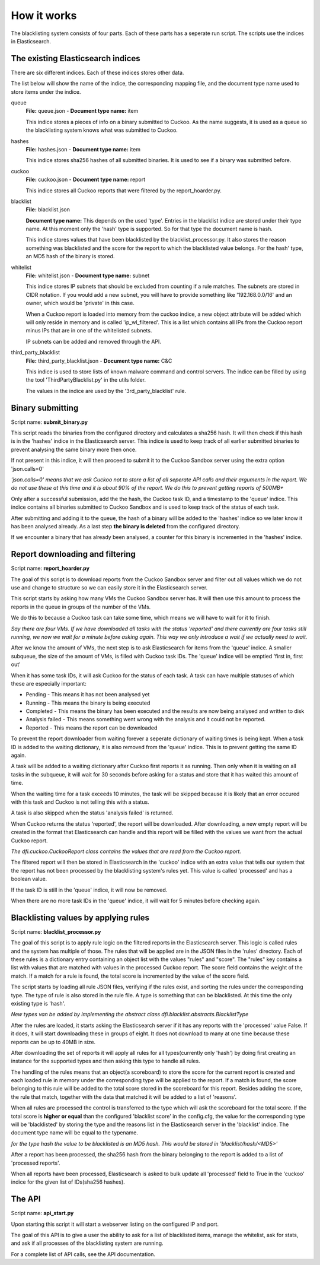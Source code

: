 How it works
============
The blacklisting system consists of four parts. Each of these parts has a
seperate run script. The scripts use the indices in Elasticsearch.

The existing Elasticsearch indices
----------------------------------
There are six different indices. Each of these indices stores
other data.

The list below will show the name of the indice, the corresponding mapping file, and
the document type name used to store items under the indice.

queue
	**File:** queue.json - **Document type name:** item

	This indice stores a pieces of info on a binary submitted to Cuckoo.
	As the name suggests, it is used as a queue so the blacklisting system knows
	what was submitted to Cuckoo.

hashes
	**File:** hashes.json - **Document type name:** item

	This indice stores sha256 hashes of all submitted binaries. It is used
	to see if a binary was submitted before.

cuckoo
	**File:** cuckoo.json - **Document type name:** report

	This indice stores all Cuckoo reports that were filtered by the report_hoarder.py.

blacklist
	**File:** blacklist.json
	
	**Document type name:** This depends on the used 'type'. Entries in the blacklist indice
	are stored under their type name. At this moment only the 'hash' type is supported.
	So for that type the document name is hash.

	This indice stores values that have been blacklisted by the blacklist_processor.py. It also
	stores the reason something was blacklisted and the score for the report to which the blacklisted
	value belongs. For the hash' type, an MD5 hash of the binary is stored.

whitelist
	**File:** whitelist.json - **Document type name:** subnet

	This indice stores IP subnets that should be excluded from counting if a rule matches.
	The subnets are stored in CIDR notation. If you would add a new subnet, you will have to provide
	something like '192.168.0.0/16' and an owner, which would be 'private' in this case.

	When a Cuckoo report is loaded into memory from the cuckoo indice, a new object attribute will be added which
	will only reside in memory and is called 'ip_wl_filtered'. This is a list which contains all IPs from the Cuckoo report
	minus IPs that are in one of the whitelisted subnets.

	IP subnets can be added and removed through the API.

third_party_blacklist
	**File:** third_party_blacklist.json - **Document type name:** C&C

	This indice is used to store lists of known malware command and control servers.
	The indice can be filled by using the tool 'ThirdPartyBlacklist.py' in the utils folder.

	The values in the indice are used by the '3rd_party_blacklist' rule.

Binary submitting
-----------------

Script name: **submit_binary.py**

This script reads the binaries from the configured directory and calculates a sha256 hash.
It will then check if this hash is in the 'hashes' indice in the Elasticsearch server.
This indice is used to keep track of all earlier submitted binaries to prevent analysing the same
binary more then once.

If not present in this indice, it will then proceed to submit it to the Cuckoo Sandbox server using the extra option 'json.calls=0'

*'json.calls=0' means that we ask Cuckoo not to store a list of all seperate API calls and their arguments in the report.
We do not use these at this time and it is about 90% of the report. We do this to prevent getting reports of 500MB+* 

Only after a successful submission, add the the hash, the Cuckoo task ID, and a timestamp to the 'queue' indice.
This indice contains all binaries submitted to Cuckoo Sandbox and is used to keep track of the status of
each task.

After submitting and adding it to the queue, the hash of a binary will be added to the 'hashes' indice
so we later know it has been analysed already. As a last step **the binary is deleted** from the configured
directory.

If we encounter a binary that has already been analysed, a counter for this binary is incremented
in the 'hashes' indice.


Report downloading and filtering
--------------------------------

Script name: **report_hoarder.py**

The goal of this script is to download reports from the Cuckoo Sandbox server and filter out
all values which we do not use and change to structure so we can easily store it in the Elasticsearch
server.

This script starts by asking how many VMs the Cuckoo Sandbox server has. It will then use this amount to process
the reports in the queue in groups of the number of the VMs.

We do this to because a Cuckoo task can take some time, which means we will have to wait for it to finish.

*Say there are four VMs. If we have downloaded all tasks with the status 'reported' and there currently are
four tasks still running, we now we wait for a minute before asking again. This way we only introduce a wait
if we actually need to wait.*

After we know the amount of VMs, the next step is to ask Elasticsearch for items from the 'queue' indice.
A smaller subqueue, the size of the amount of VMs, is filled with Cuckoo task IDs. The 'queue' indice
will be emptied 'first in, first out'

When it has some task IDs, it will ask Cuckoo for the status of each task. A task can have multiple statuses of
which these are especially important:

- Pending - This means it has not been analysed yet
- Running - This means the binary is being executed
- Completed - This means the binary has been executed and the results are now being analysed and written to disk
- Analysis failed - This means something went wrong with the analysis and it could not be reported.
- Reported - This means the report can be downloaded

To prevent the report downloader from waiting forever a seperate dictionary of waiting times is being kept.
When a task ID is added to the waiting dictionary, it is also removed from the 'queue' indice. This is to prevent
getting the same ID again.

A task will be added to a waiting dictionary after Cuckoo first reports it as running. Then only when it is waiting
on all tasks in the subqueue, it will wait for 30 seconds before asking for a status and store that it has waited this amount 
of time.

When the waiting time for a task exceeds 10 minutes, the task will be skipped because it is likely that an error occured with this
task and Cuckoo is not telling this with a status.

A task is also skipped when the status 'analysis failed' is returned.

When Cuckoo returns the status 'reported', the report will be downloaded. After downloading,
a new empty report will be created in the format that Elasticsearch can handle and this report
will be filled with the values we want from the actual Cuckoo report.

*The dfi.cuckoo.CuckooReport class contains the values that are read from the Cuckoo report.*

The filtered report will then be stored in Elasticsearch in the 'cuckoo' indice with an extra value that tells our system
that the report has not been processed by the blacklisting system's rules yet. This value is called 'processed' and has
a boolean value.

If the task ID is still in the 'queue' indice, it will now be removed.

When there are no more task IDs in the 'queue' indice, it will wait for 5 minutes before checking again.


Blacklisting values by applying rules
-------------------------------------

Script name: **blacklist_processor.py**

The goal of this script is to apply rule logic on the filtered reports in the Elasticsearch server. This logic is called rules
and the system has multiple of those. The rules that will be applied are in the JSON files in the 'rules' directory.
Each of these rules is a dictionary entry containing an object list with the values "rules" and "score".
The "rules" key contains a list
with values that are matched with values in the processed Cuckoo report. The score field contains the weight of the match. If a match
for a rule is found, the total score is incremented by the value of the score field.

The script starts by loading all rule JSON files, verifying if the rules exist, and sorting the rules under the corresponding type.
The type of rule is also stored in the rule file. A type is something that can be blacklisted.
At this time the only existing type is 'hash'.

*New types van be added by implementing the abstract class dfi.blacklist.abstracts.BlacklistType*

After the rules are loaded, it starts asking the Elasticsearch server if it has any reports with the 'processed' value False. If it does, it will start downloading these in
groups of eight. It does not download to many at one time because these reports can be up to 40MB in size.

After downloading the set of reports it will apply all rules for all types(currently only 'hash') by doing first
creating an instance for the supported types and then asking this type to handle all rules.


The handling of the rules means that an object(a scoreboard) to store the score for the current report is created and 
each loaded rule in memory under the corresponding type will be applied to the report.
If a match is found, the score belonging to this rule will be added to the total score stored in the scoreboard for this report. Besides
adding the score, the rule that match, together with the data that matched it will be added to a list of 'reasons'.

When all rules are processed the control is transferred to the type which will ask the scoreboard for the total score. If
the total score is **higher or equal** than the configured 'blacklist score' in the config.cfg, the value for the corresponding type
will be 'blacklisted' by storing the type and the reasons list in the Elasticsearch server in the 'blacklist' indice. The document type
name will be equal to the typename.

*for the type hash the value to be blacklisted is an MD5 hash. This would be stored in 'blacklist/hash/<MD5>'*

After a report has been processed, the sha256 hash from the binary belonging to the report is added to a list of 'processed reports'.

When all reports have been processed, Elasticsearch is asked to bulk update all 'processed' field to True in the 'cuckoo' indice for the given list of IDs(sha256 hashes).

The API
-------

Script name: **api_start.py**

Upon starting this script it will start a webserver listing on the configured IP and port.

The goal of this API is to give a user the ability to ask for a list of blacklisted items, manage the whitelist, ask for
stats, and ask if all processes of the blacklisting system are running.

For a complete list of API calls, see the API documentation.

